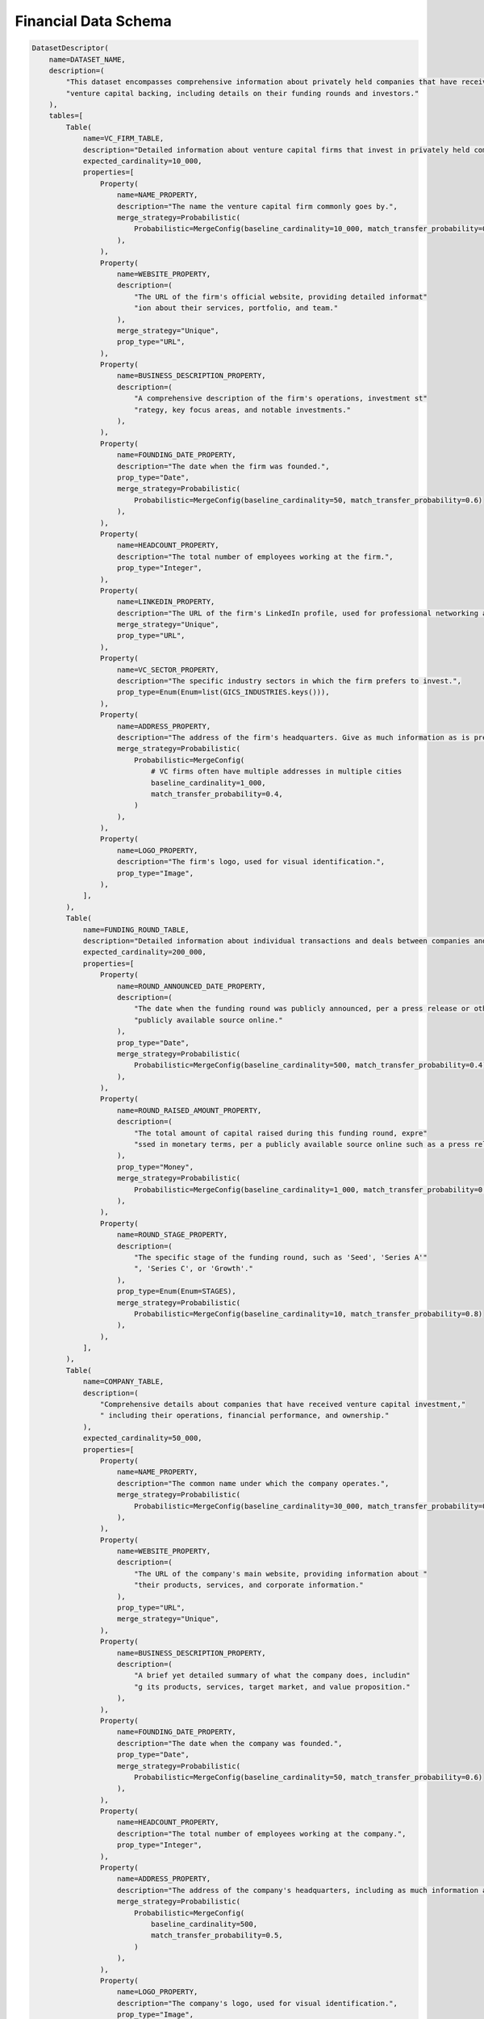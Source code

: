 Financial Data Schema
-------------------------
.. code-block:: python

    DatasetDescriptor(
        name=DATASET_NAME,
        description=(
            "This dataset encompasses comprehensive information about privately held companies that have received "
            "venture capital backing, including details on their funding rounds and investors."
        ),
        tables=[
            Table(
                name=VC_FIRM_TABLE,
                description="Detailed information about venture capital firms that invest in privately held companies.",
                expected_cardinality=10_000,
                properties=[
                    Property(
                        name=NAME_PROPERTY,
                        description="The name the venture capital firm commonly goes by.",
                        merge_strategy=Probabilistic(
                            Probabilistic=MergeConfig(baseline_cardinality=10_000, match_transfer_probability=0.9)
                        ),
                    ),
                    Property(
                        name=WEBSITE_PROPERTY,
                        description=(
                            "The URL of the firm's official website, providing detailed informat"
                            "ion about their services, portfolio, and team."
                        ),
                        merge_strategy="Unique",
                        prop_type="URL",
                    ),
                    Property(
                        name=BUSINESS_DESCRIPTION_PROPERTY,
                        description=(
                            "A comprehensive description of the firm's operations, investment st"
                            "rategy, key focus areas, and notable investments."
                        ),
                    ),
                    Property(
                        name=FOUNDING_DATE_PROPERTY,
                        description="The date when the firm was founded.",
                        prop_type="Date",
                        merge_strategy=Probabilistic(
                            Probabilistic=MergeConfig(baseline_cardinality=50, match_transfer_probability=0.6)
                        ),
                    ),
                    Property(
                        name=HEADCOUNT_PROPERTY,
                        description="The total number of employees working at the firm.",
                        prop_type="Integer",
                    ),
                    Property(
                        name=LINKEDIN_PROPERTY,
                        description="The URL of the firm's LinkedIn profile, used for professional networking and updates.",
                        merge_strategy="Unique",
                        prop_type="URL",
                    ),
                    Property(
                        name=VC_SECTOR_PROPERTY,
                        description="The specific industry sectors in which the firm prefers to invest.",
                        prop_type=Enum(Enum=list(GICS_INDUSTRIES.keys())),
                    ),
                    Property(
                        name=ADDRESS_PROPERTY,
                        description="The address of the firm's headquarters. Give as much information as is present, including building number, street name, city, state, country, and postal code",
                        merge_strategy=Probabilistic(
                            Probabilistic=MergeConfig(
                                # VC firms often have multiple addresses in multiple cities
                                baseline_cardinality=1_000,
                                match_transfer_probability=0.4,
                            )
                        ),
                    ),
                    Property(
                        name=LOGO_PROPERTY,
                        description="The firm's logo, used for visual identification.",
                        prop_type="Image",
                    ),
                ],
            ),
            Table(
                name=FUNDING_ROUND_TABLE,
                description="Detailed information about individual transactions and deals between companies and investors.",
                expected_cardinality=200_000,
                properties=[
                    Property(
                        name=ROUND_ANNOUNCED_DATE_PROPERTY,
                        description=(
                            "The date when the funding round was publicly announced, per a press release or other "
                            "publicly available source online."
                        ),
                        prop_type="Date",
                        merge_strategy=Probabilistic(
                            Probabilistic=MergeConfig(baseline_cardinality=500, match_transfer_probability=0.4)
                        ),
                    ),
                    Property(
                        name=ROUND_RAISED_AMOUNT_PROPERTY,
                        description=(
                            "The total amount of capital raised during this funding round, expre"
                            "ssed in monetary terms, per a publicly available source online such as a press release."
                        ),
                        prop_type="Money",
                        merge_strategy=Probabilistic(
                            Probabilistic=MergeConfig(baseline_cardinality=1_000, match_transfer_probability=0.6)
                        ),
                    ),
                    Property(
                        name=ROUND_STAGE_PROPERTY,
                        description=(
                            "The specific stage of the funding round, such as 'Seed', 'Series A'"
                            ", 'Series C', or 'Growth'."
                        ),
                        prop_type=Enum(Enum=STAGES),
                        merge_strategy=Probabilistic(
                            Probabilistic=MergeConfig(baseline_cardinality=10, match_transfer_probability=0.8)
                        ),
                    ),
                ],
            ),
            Table(
                name=COMPANY_TABLE,
                description=(
                    "Comprehensive details about companies that have received venture capital investment,"
                    " including their operations, financial performance, and ownership."
                ),
                expected_cardinality=50_000,
                properties=[
                    Property(
                        name=NAME_PROPERTY,
                        description="The common name under which the company operates.",
                        merge_strategy=Probabilistic(
                            Probabilistic=MergeConfig(baseline_cardinality=30_000, match_transfer_probability=0.9)
                        ),
                    ),
                    Property(
                        name=WEBSITE_PROPERTY,
                        description=(
                            "The URL of the company's main website, providing information about "
                            "their products, services, and corporate information."
                        ),
                        prop_type="URL",
                        merge_strategy="Unique",
                    ),
                    Property(
                        name=BUSINESS_DESCRIPTION_PROPERTY,
                        description=(
                            "A brief yet detailed summary of what the company does, includin"
                            "g its products, services, target market, and value proposition."
                        ),
                    ),
                    Property(
                        name=FOUNDING_DATE_PROPERTY,
                        description="The date when the company was founded.",
                        prop_type="Date",
                        merge_strategy=Probabilistic(
                            Probabilistic=MergeConfig(baseline_cardinality=50, match_transfer_probability=0.6)
                        ),
                    ),
                    Property(
                        name=HEADCOUNT_PROPERTY,
                        description="The total number of employees working at the company.",
                        prop_type="Integer",
                    ),
                    Property(
                        name=ADDRESS_PROPERTY,
                        description="The address of the company's headquarters, including as much information as possible. If present, extract the following: building number, street name, city, state, country, and postal code.",
                        merge_strategy=Probabilistic(
                            Probabilistic=MergeConfig(
                                baseline_cardinality=500,
                                match_transfer_probability=0.5,
                            )
                        ),
                    ),
                    Property(
                        name=LOGO_PROPERTY,
                        description="The company's logo, used for visual identification.",
                        prop_type="Image",
                    ),
                ],
            ),
        ],
        relationships =[
            Relationship(
                    name=RAISED_RELATIONSHIP,
                    description="Links companies to the individual funding rounds they have completed, detailing their financial transactions.",
                    source_table=COMPANY_TABLE,
                    target_table=FUNDING_ROUND_TABLE,
                    merge_strategy=RelationshipMergeStrategy(
                        source_cardinality_given_target_match=100,
                        target_cardinality_given_source_match=5,
                    ),
                    properties=[
                        RelationshipProperty(
                            name=TRANSACTION_TYPE_PROPERTY,
                            description=("The specific type of financial transaction that took place."),
                            prop_type=Enum(Enum=TRANSACTION_TYPES),
                        ),
                        RelationshipProperty(
                            name=TRANSACTION_FEATURES_PROPERTY,
                            description=("The key feature or grouping of the financial transaction."),
                            prop_type=Enum(Enum=TRANSACTION_FEATURES),
                        ),
                    ],
                ),
                Relationship(
                    name=PORTFOLIO_COMPANY_RELATIONSHIP,
                    description=(
                        "Links venture capital firms to the companies in which they have invested,"
                        "detailing their portfolio of investments."
                    ),
                    source_table=VC_FIRM_TABLE,
                    target_table=COMPANY_TABLE,
                    merge_strategy=RelationshipMergeStrategy(
                        source_cardinality_given_target_match=10,
                        target_cardinality_given_source_match=500,
                    ),
                ),
                Relationship(
                    name=INVESTED_IN_ROUND_RELATIONSHIP,
                    description=(
                        "Links venture capital firms to the deals "
                        "they have participated in, detailing their investment activities."
                    ),
                    source_table=VC_FIRM_TABLE,
                    target_table=FUNDING_ROUND_TABLE,
                    merge_strategy=RelationshipMergeStrategy(
                        source_cardinality_given_target_match=10,
                        target_cardinality_given_source_match=5_000,
                    ),
                    properties=[
                        RelationshipProperty(
                            name=LED_ROUND_PROPERTY,
                            description=(
                                "A value indicating whether the venture capital firm "
                                "led the funding round as the primary investor."
                            ),
                            prop_type="Boolean",
                        ),
                    ],
                ),
            ],
        )